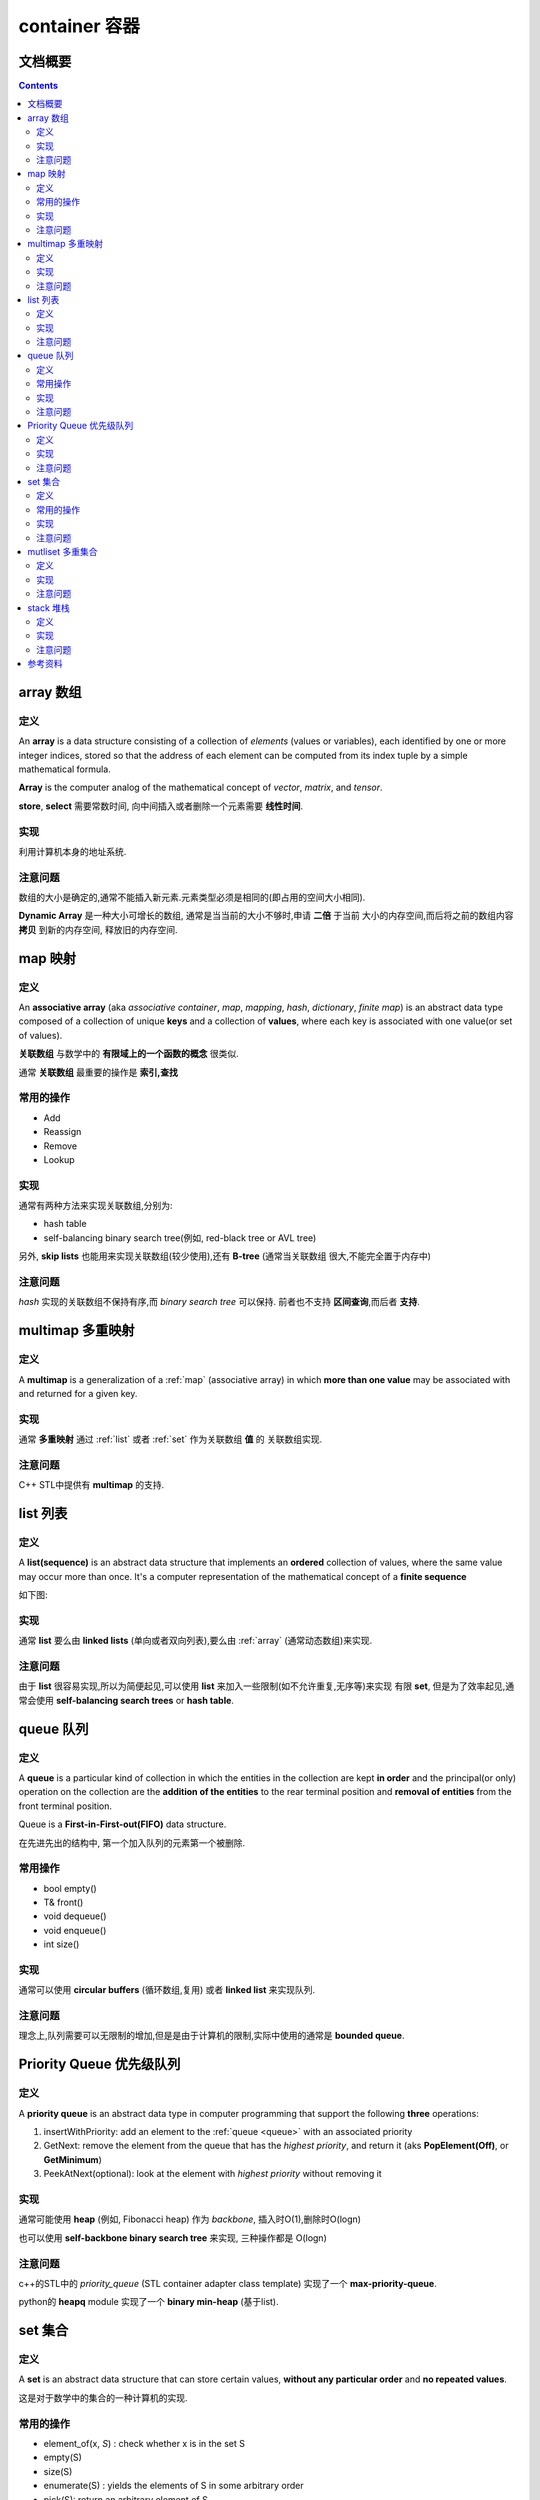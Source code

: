 .. Author: Tower Joo<zhutao.iscas@gmail.com>
.. Time: 2009-06-18 15:15

========================================
container 容器
========================================

.. _container_detail:

文档概要
========================================

.. contents::
    :depth: 2
    



.. index::
   array

.. _array:

array  数组
========================================
定义
----------------------------------------

An **array** is a data structure consisting of a collection of *elements* (values or variables), 
each identified by one or more integer indices, stored so that the address of each element
can be computed from its index tuple by a simple mathematical formula.

**Array** is the computer analog of the mathematical concept of *vector*, *matrix*, and *tensor*.

**store**, **select** 需要常数时间, 向中间插入或者删除一个元素需要 **线性时间**.


实现
----------------------------------------

利用计算机本身的地址系统.



注意问题
----------------------------------------

数组的大小是确定的,通常不能插入新元素.元素类型必须是相同的(即占用的空间大小相同).

**Dynamic Array** 是一种大小可增长的数组, 通常是当当前的大小不够时,申请 **二倍** 于当前
大小的内存空间,而后将之前的数组内容 **拷贝** 到新的内存空间, 释放旧的内存空间.





.. index::
   map associative_array

.. _map:

map 映射
========================================
定义
----------------------------------------

An **associative array** (aka *associative container*, *map*, *mapping*, *hash*, *dictionary*, *finite map*) 
is an abstract data type composed of a collection of unique **keys** and a collection of **values**, 
where each key is associated with one value(or set of values).

**关联数组** 与数学中的 **有限域上的一个函数的概念** 很类似.

通常 **关联数组** 最重要的操作是 **索引,查找**


常用的操作
-------------

* Add
* Reassign
* Remove
* Lookup


实现
----------------------------------------

通常有两种方法来实现关联数组,分别为:

* hash table
* self-balancing binary search tree(例如, red-black tree or AVL tree)

另外, **skip lists** 也能用来实现关联数组(较少使用),还有 **B-tree** (通常当关联数组
很大,不能完全置于内存中)



注意问题
----------------------------------------

*hash* 实现的关联数组不保持有序,而 *binary search tree* 可以保持.
前者也不支持 **区间查询**,而后者 **支持**.

.. index::
   multimap

.. _multimap:

multimap 多重映射
========================================
定义
----------------------------------------

A **multimap** is a generalization of a :ref:`map` (associative array) in which
**more than one value** may be associated with and returned for a given key.




实现
----------------------------------------
通常 **多重映射** 通过 :ref:`list` 或者 :ref:`set` 作为关联数组 **值** 的 关联数组实现.



注意问题
----------------------------------------

C++ STL中提供有 **multimap** 的支持.







.. index::
   list

.. _list:

list 列表 
========================================
定义
----------------------------------------

A **list(sequence)** is an abstract data structure that implements an **ordered** collection of values,
where the same value may occur more than once.
It's a computer representation of the mathematical concept of a **finite sequence** 

如下图:

.. image:: ../image/Singly_linked_list.png



实现
----------------------------------------

通常 **list** 要么由 **linked lists** (单向或者双向列表),要么由 :ref:`array` (通常动态数组)来实现.


注意问题
----------------------------------------
由于 **list** 很容易实现,所以为简便起见,可以使用 **list** 来加入一些限制(如不允许重复,无序等)来实现
有限 **set**, 但是为了效率起见,通常会使用 **self-balancing search trees** or **hash table**.


.. index::
   queue

.. _queue:

queue 队列
========================================
定义
----------------------------------------

A **queue** is a particular kind of collection in which the entities in the collection 
are kept **in order** and the principal(or only) operation on the collection are 
the **addition of the entities** to the rear terminal position and **removal of entities**
from the front terminal position.

Queue is a **First-in-First-out(FIFO)** data structure.

在先进先出的结构中, 第一个加入队列的元素第一个被删除.


常用操作
--------

* bool empty()
* T& front()
* void dequeue()
* void enqueue()
* int size()

实现
----------------------------------------

通常可以使用 **circular buffers** (循环数组,复用) 或者 **linked list** 来实现队列.



注意问题
----------------------------------------

理念上,队列需要可以无限制的增加,但是是由于计算机的限制,实际中使用的通常是 **bounded queue**.


.. index::
   priority_queue

.. _priority_queue:

Priority Queue 优先级队列
========================================
定义
----------------------------------------

A **priority queue** is an abstract data type in computer programming that support the 
following **three** operations:

#. insertWithPriority: add an element to the :ref:`queue <queue>` with an associated priority
#. GetNext: remove the element from the queue that has the *highest priority*, and return it
   (aks **PopElement(Off)**, or **GetMinimum**)
#. PeekAtNext(optional): look at the element with *highest priority* without removing it



实现
----------------------------------------

通常可能使用 **heap** (例如, Fibonacci heap) 作为 *backbone*, 插入时O(1),删除时O(logn)

也可以使用 **self-backbone binary search tree** 来实现, 三种操作都是 O(logn)



注意问题
----------------------------------------

c++的STL中的 *priority_queue* (STL container adapter class template) 实现了一个 **max-priority-queue**.

python的 **heapq** module 实现了一个 **binary min-heap** (基于list).




.. index::
   set

.. _set:

set 集合
========================================
定义
----------------------------------------

A **set** is an abstract data structure that can store certain values,
**without any particular order** and **no repeated values**.

这是对于数学中的集合的一种计算机的实现.

常用的操作
-------------

* element_of(x, *S*) : check whether x is in the set S
* empty(S)
* size(S)
* enumerate(S) : yields the elements of S in some arbitrary order
* pick(S): return an arbitrary element of S
* build(x1, x2, .., xn): creates a set structure with values x1, x2, .., xn

还可能包括(动态集合):

* create(n)
* add(S, x)
* delete(S, x)
* capacity(S)

实现
----------------------------------------

通常使用 **self-balancing binary search tree** 或者 **hash table** 来实现.



注意问题
----------------------------------------

c++的STL提供有set标准类,使用的是 **binary search tree** 实现的有序集合.

.. index::
   multiset

.. _multiset:

mutliset 多重集合
========================================
定义
----------------------------------------

**mutliset** (aka, bag) which is the same as a set data structure, but
allows **repeated values**. 

通常, 一个多重集合可以看作一个将唯一的元素映射到表明元素的个数的正整数的关联数组.

multiset即支持有重复的元素(键).


实现
----------------------------------------
与 :ref:`set` 的实现方式相同.



注意问题
----------------------------------------





.. index::
   statck

.. _stack:

stack 堆栈
========================================
定义
----------------------------------------

A **stack** is an abstract data type and data structure based on the principle of
**Last-in-First-out(LIFO)**.

示意图如下:

.. image:: ../image/stack.png

一个栈是一个有序列表的元素.

元素以插入的相反顺序被移除.



实现
----------------------------------------

通常使用 :ref:`array <array>` 或者 *Linked list* 来实现栈.


注意问题
----------------------------------------

c++的STL实现了一个只支持 *push/pop* 操作的 **stack** 标准类.





参考资料
========================================

#. `Container <http://en.wikipedia.org/wiki/Container_(data_structure)>`_
#. `Double-Ended Queue <http://en.wikipedia.org/wiki/Deque>`_
#. `List <http://en.wikipedia.org/wiki/List_(computing)>`_
#. `Map <http://en.wikipedia.org/wiki/Associative_array>`_
#. `Multimap <http://en.wikipedia.org/wiki/Multimap>`_
#. `Multiset <http://en.wikipedia.org/wiki/Set_(computer_science)#Multiset>`_
#. `Priority_queue <http://en.wikipedia.org/wiki/Priority_queue>`_
#. `Priority <http://en.wikipedia.org/wiki/Queue_(data_structure)>`_
#. `Set <http://en.wikipedia.org/wiki/Set_(computer_science)>`_
#. `Stack <http://en.wikipedia.org/wiki/Stack_(data_structure)>`_
#. `String <http://en.wikipedia.org/wiki/String_(computer_science)>`_
#. `Tree <http://en.wikipedia.org/wiki/Tree_(computer_science)>`_

